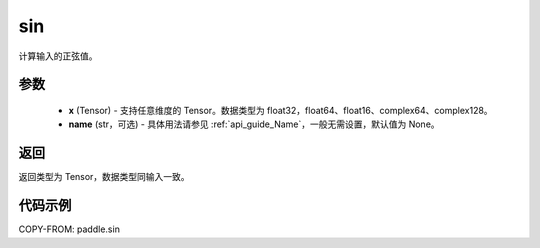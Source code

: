 .. _cn_api_fluid_layers_sin:

sin
-------------------------------

.. py:function:: paddle.sin(x, name=None)




计算输入的正弦值。

参数
::::::::::::

    - **x** (Tensor) - 支持任意维度的 Tensor。数据类型为 float32，float64、float16、complex64、complex128。
    - **name** (str，可选) - 具体用法请参见 :ref:`api_guide_Name`，一般无需设置，默认值为 None。

返回
::::::::::::
返回类型为 Tensor，数据类型同输入一致。

代码示例
::::::::::::

COPY-FROM: paddle.sin
